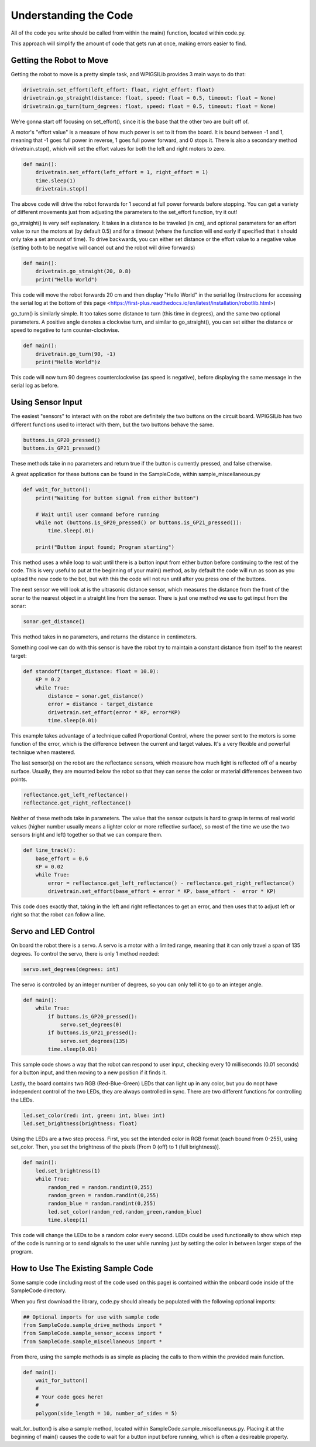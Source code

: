 Understanding the Code
========================

All of the code you write should be called from within the main() function, located within code.py. 

This approach will simplify the amount of code that gets run at once, making errors easier to find.

Getting the Robot to Move
-------------------------

Getting the robot to move is a pretty simple task, and WPIGSILib provides 3 main ways to do that:

.. code::
    
    drivetrain.set_effort(left_effort: float, right_effort: float)
    drivetrain.go_straight(distance: float, speed: float = 0.5, timeout: float = None)
    drivetrain.go_turn(turn_degrees: float, speed: float = 0.5, timeout: float = None)

We're gonna start off focusing on set_effort(), since it is the base that the other two are built off of.

A motor's "effort value" is a measure of how much power is set to it from the board. It is bound between -1 and 1, meaning that -1 goes full power in reverse, 1 goes full power forward, and 0 stops it. 
There is also a secondary method drivetrain.stop(), which will set the effort values for both the left and right motors to zero.

.. code::
    
    def main():
        drivetrain.set_effort(left_effort = 1, right_effort = 1)
        time.sleep(1)
        drivetrain.stop()

The above code will drive the robot forwards for 1 second at full power forwards before stopping. You can get a variety of different movements just from adjusting the parameters to the set_effort function, try it out!

go_straight() is very self explanatory. It takes in a distance to be traveled (in cm), 
and optional parameters for an effort value to run the motors at (by default 0.5) and for a timeout (where the function will end early if specified that it should only take a set amount of time).
To drive backwards, you can either set distance or the effort value to a negative value (setting both to be negative will cancel out and the robot will drive forwards)

.. code::

    def main():
        drivetrain.go_straight(20, 0.8)
        print("Hello World")

This code will move the robot forwards 20 cm and then display "Hello World" in the serial log (Instructions for accessing the serial log at the bottom of _`this page` <https://first-plus.readthedocs.io/en/latest/installation/robotlib.html>)

go_turn() is similarly simple. It too takes some distance to turn (this time in degrees), and the same two optional parameters. 
A positive angle denotes a clockwise turn, and similar to go_straight(), you can set either the distance or speed to negative to turn counter-clockwise.

.. code::

    def main():
        drivetrain.go_turn(90, -1)
        print("Hello World")z

This code will now turn 90 degrees counterclockwise (as speed is negative), before displaying the same message in the serial log as before.

Using Sensor Input
------------------

The easiest "sensors" to interact with on the robot are definitely the two buttons on the circuit board. WPIGSILib has two different functions used to interact with them, but the two buttons behave the same.

.. code::

    buttons.is_GP20_pressed()
    buttons.is_GP21_pressed()

These methods take in no parameters and return true if the button is currently pressed, and false otherwise. 

A great application for these buttons can be found in the SampleCode, within sample_miscellaneous.py

.. code::

    def wait_for_button():
        print("Waiting for button signal from either button")

        # Wait until user command before running
        while not (buttons.is_GP20_pressed() or buttons.is_GP21_pressed()):
            time.sleep(.01)

        print("Button input found; Program starting")

This method uses a while loop to wait until there is a button input from either button before continuing to the rest of the code. 
This is very useful to put at the beginning of your main() method, as by default the code will run as soon as you upload the new code to the bot, but with this the code will not run until after you press one of the buttons.

The next sensor we will look at is the ultrasonic distance sensor, which measures the distance from the front of the sonar to the nearest object in a straight line from the sensor. There is just one method we use to get input from the sonar:

.. code::

    sonar.get_distance()

This method takes in no parameters, and returns the distance in centimeters.

Something cool we can do with this sensor is have the robot try to maintain a constant distance from itself to the nearest target:

.. code::

    def standoff(target_distance: float = 10.0):
        KP = 0.2
        while True:
            distance = sonar.get_distance()
            error = distance - target_distance
            drivetrain.set_effort(error * KP, error*KP)
            time.sleep(0.01)

This example takes advantage of a technique called Proportional Control, where the power sent to the motors is some function of the error, which is the difference between the current and target values. It's a very flexible and powerful technique when mastered.

The last sensor(s) on the robot are the reflectance sensors, which measure how much light is reflected off of a nearby surface. Usually, they are mounted below the robot so that they can sense the color or material differences between two points. 


.. code::

    reflectance.get_left_reflectance()
    reflectance.get_right_reflectance()

Neither of these methods take in parameters. The value that the sensor outputs is hard to grasp in terms of real world values (higher number usually means a lighter color or more reflective surface), so most of the time we use the two sensors (right and left) together so that we can compare them.

.. code::

    def line_track():
        base_effort = 0.6
        KP = 0.02
        while True:
            error = reflectance.get_left_reflectance() - reflectance.get_right_reflectance()
            drivetrain.set_effort(base_effort + error * KP, base_effort -  error * KP)

This code does exactly that, taking in the left and right reflectances to get an error, and then uses that to adjust left or right so that the robot can follow a line.

Servo and LED Control
---------------------

On board the robot there is a servo. A servo is a motor with a limited range, meaning that it can only travel a span of 135 degrees. To control the servo, there is only 1 method needed:

.. code::

    servo.set_degrees(degrees: int)

The servo is controlled by an integer number of degrees, so you can only tell it to go to an integer angle.

.. code::

    def main():
        while True:
            if buttons.is_GP20_pressed():
                servo.set_degrees(0)
            if buttons.is_GP21_pressed():
                servo.set_degrees(135)
            time.sleep(0.01)

This sample code shows a way that the robot can respond to user input, checking every 10 milliseconds (0.01 seconds) for a button input, and then moving to a new position if it finds it.

Lastly, the board contains two RGB (Red-Blue-Green) LEDs that can light up in any color, but you do nopt have independent control of the two LEDs, they are always controlled in sync. There are two different functions for controlling the LEDs.

.. code::

    led.set_color(red: int, green: int, blue: int)
    led.set_brightness(brightness: float)

Using the LEDs are a two step process. First, you set the intended color in RGB format (each bound from 0-255), using set_color. Then, you set the brightness of the pixels [From 0 (off) to 1 (full brightness)].

.. code::

    def main():
        led.set_brightness(1)
        while True:
            random_red = random.randint(0,255)
            random_green = random.randint(0,255)
            random_blue = random.randint(0,255)
            led.set_color(random_red,random_green,random_blue)
            time.sleep(1)

This code will change the LEDs to be a random color every second. LEDs could be used functionally to show which step of the code is running or to send signals to the user while running just by setting the color in between larger steps of the program.


How to Use The Existing Sample Code
-----------------------------------

Some sample code (including most of the code used on this page) is contained within the onboard code inside of the SampleCode directory. 

When you first download the library, code.py should already be populated with the following optional imports:

.. code::

    ## Optional imports for use with sample code
    from SampleCode.sample_drive_methods import *
    from SampleCode.sample_sensor_access import *
    from SampleCode.sample_miscellaneous import *

From there, using the sample methods is as simple as placing the calls to them within the provided main function.

.. code::

    def main():
        wait_for_button()
        #
        # Your code goes here!
        #
        polygon(side_length = 10, number_of_sides = 5)

wait_for_button() is also a sample method, located within SampleCode.sample_miscellaneous.py. Placing it at the beginning of main() causes the code to wait for a button input before running, which is often a desireable property.